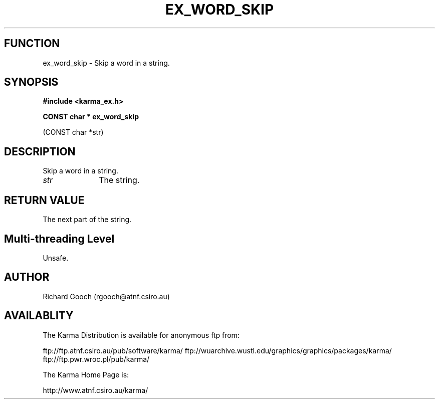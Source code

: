 .TH EX_WORD_SKIP 3 "13 Nov 2005" "Karma Distribution"
.SH FUNCTION
ex_word_skip \- Skip a word in a string.
.SH SYNOPSIS
.B #include <karma_ex.h>
.sp
.B CONST char * ex_word_skip
.sp
(CONST char *str)
.SH DESCRIPTION
Skip a word in a string.
.IP \fIstr\fP 1i
The string.
.SH RETURN VALUE
The next part of the string.
.SH Multi-threading Level
Unsafe.
.SH AUTHOR
Richard Gooch (rgooch@atnf.csiro.au)
.SH AVAILABLITY
The Karma Distribution is available for anonymous ftp from:

ftp://ftp.atnf.csiro.au/pub/software/karma/
ftp://wuarchive.wustl.edu/graphics/graphics/packages/karma/
ftp://ftp.pwr.wroc.pl/pub/karma/

The Karma Home Page is:

http://www.atnf.csiro.au/karma/
